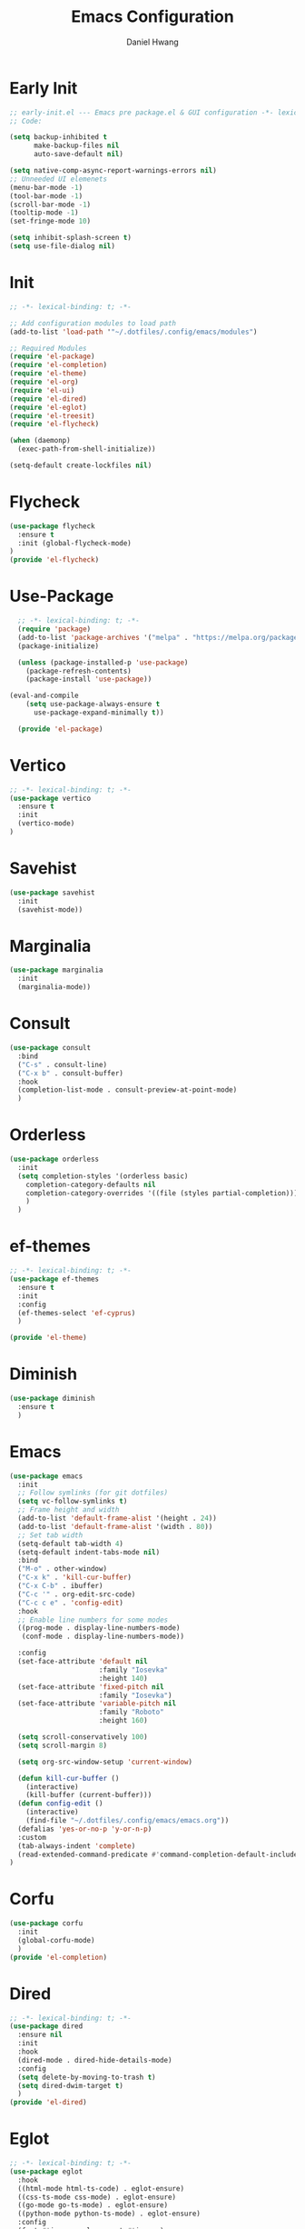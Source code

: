 #+TITLE: Emacs Configuration
#+AUTHOR: Daniel Hwang
#+DESCRIPTION: Personal Emacs configuration
* Early Init
#+begin_src emacs-lisp :tangle ~/.dotfiles/.config/emacs/early-init.el :mkdrip yes
;; early-init.el --- Emacs pre package.el & GUI configuration -*- lexical-binding: t; -*-
;; Code:

(setq backup-inhibited t
	  make-backup-files nil
	  auto-save-default nil)

(setq native-comp-async-report-warnings-errors nil)
;; Unneeded UI elemenets
(menu-bar-mode -1)
(tool-bar-mode -1)      
(scroll-bar-mode -1)    
(tooltip-mode -1)       
(set-fringe-mode 10)

(setq inhibit-splash-screen t)
(setq use-file-dialog nil)
  #+end_src

* Init
#+begin_src emacs-lisp :tangle ~/.dotfiles/.config/emacs/init.el
;; -*- lexical-binding: t; -*-

;; Add configuration modules to load path
(add-to-list 'load-path '"~/.dotfiles/.config/emacs/modules")

;; Required Modules
(require 'el-package)
(require 'el-completion)
(require 'el-theme)
(require 'el-org)
(require 'el-ui)
(require 'el-dired)
(require 'el-eglot)
(require 'el-treesit)
(require 'el-flycheck)

(when (daemonp)
  (exec-path-from-shell-initialize))

(setq-default create-lockfiles nil)
  #+end_src

* Flycheck
#+begin_src emacs-lisp :tangle ~/.dotfiles/.config/emacs/modules/el-flycheck.el
(use-package flycheck
  :ensure t
  :init (global-flycheck-mode)
)
(provide 'el-flycheck)
#+end_src
* Use-Package
#+begin_src emacs-lisp :tangle ~/.dotfiles/.config/emacs/modules/el-package.el :mkdirp yes
  ;; -*- lexical-binding: t; -*-
  (require 'package)
  (add-to-list 'package-archives '("melpa" . "https://melpa.org/packages/"))
  (package-initialize)

  (unless (package-installed-p 'use-package)
    (package-refresh-contents)
    (package-install 'use-package))

(eval-and-compile
    (setq use-package-always-ensure t
	  use-package-expand-minimally t))

  (provide 'el-package)
#+end_src

* Vertico
#+begin_src emacs-lisp :tangle ~/.dotfiles/.config/emacs/modules/el-completion.el
  ;; -*- lexical-binding: t; -*-
  (use-package vertico
    :ensure t
    :init
    (vertico-mode)
  )
  #+end_src
  
* Savehist
#+begin_src emacs-lisp :tangle ~/.dotfiles/.config/emacs/modules/el-completion.el
  (use-package savehist
    :init
    (savehist-mode))
#+end_src
* Marginalia
#+begin_src emacs-lisp :tangle ~/.dotfiles/.config/emacs/modules/el-completion.el
  (use-package marginalia 
    :init
    (marginalia-mode))
#+end_src
* Consult
#+begin_src emacs-lisp :tangle ~/.dotfiles/.config/emacs/modules/el-completion.el
  (use-package consult 
    :bind
    ("C-s" . consult-line)
    ("C-x b" . consult-buffer)
    :hook
    (completion-list-mode . consult-preview-at-point-mode)
    )
#+end_src
* Orderless
#+begin_src emacs-lisp :tangle ~/.dotfiles/.config/emacs/modules/el-completion.el
   (use-package orderless
     :init
     (setq completion-styles '(orderless basic)
	   completion-category-defaults nil
	   completion-category-overrides '((file (styles partial-completion)))
	   )
     )
#+end_src
* ef-themes
  #+begin_src emacs-lisp :tangle ~/.dotfiles/.config/emacs/modules/el-theme.el
;; -*- lexical-binding: t; -*-
(use-package ef-themes
  :ensure t
  :init
  :config
  (ef-themes-select 'ef-cyprus)
  )

(provide 'el-theme)
  #+end_src
  
* Diminish
#+begin_src emacs-lisp :tangle ~/.dotfiles/.config/emacs/init.el
    (use-package diminish
      :ensure t
      )
#+end_src
* Emacs
  #+begin_src emacs-lisp :tangle ~/.dotfiles/.config/emacs/init.el
    (use-package emacs
      :init
      ;; Follow symlinks (for git dotfiles)
      (setq vc-follow-symlinks t)
      ;; Frame height and width
      (add-to-list 'default-frame-alist '(height . 24))
      (add-to-list 'default-frame-alist '(width . 80))
      ;; Set tab width
      (setq-default tab-width 4)
      (setq-default indent-tabs-mode nil)
      :bind
      ("M-o" . other-window)
      ("C-x k" . 'kill-cur-buffer)
      ("C-x C-b" . ibuffer)
      ("C-c '" . org-edit-src-code)
      ("C-c c e" . 'config-edit)
      :hook
      ;; Enable line numbers for some modes
      ((prog-mode . display-line-numbers-mode)
       (conf-mode . display-line-numbers-mode))

      :config
      (set-face-attribute 'default nil
                          :family "Iosevka"
                          :height 140)
      (set-face-attribute 'fixed-pitch nil
                          :family "Iosevka")
      (set-face-attribute 'variable-pitch nil
                          :family "Roboto"
                          :height 160)

      (setq scroll-conservatively 100)
      (setq scroll-margin 8)

      (setq org-src-window-setup 'current-window)

      (defun kill-cur-buffer ()
	    (interactive)
	    (kill-buffer (current-buffer)))
      (defun config-edit ()
	    (interactive)
	    (find-file "~/.dotfiles/.config/emacs/emacs.org"))
      (defalias 'yes-or-no-p 'y-or-n-p)
      :custom
      (tab-always-indent 'complete)
      (read-extended-command-predicate #'command-completion-default-include-p)
    )

#+end_src
* Corfu
#+begin_src emacs-lisp :tangle ~/.dotfiles/.config/emacs/modules/el-completion.el
  (use-package corfu
    :init
    (global-corfu-mode)
    )
  (provide 'el-completion)
#+end_src
* Dired
#+begin_src emacs-lisp :tangle ~/.dotfiles/.config/emacs/modules/el-dired.el
  ;; -*- lexical-binding: t; -*-
  (use-package dired
    :ensure nil
    :init
    :hook
    (dired-mode . dired-hide-details-mode)
    :config
    (setq delete-by-moving-to-trash t)
    (setq dired-dwim-target t)
    )
  (provide 'el-dired)
#+End_src
* Eglot
#+begin_src emacs-lisp :tangle ~/.dotfiles/.config/emacs/modules/el-eglot.el
  ;; -*- lexical-binding: t; -*-
  (use-package eglot 
    :hook
    ((html-mode html-ts-code) . eglot-ensure)
    ((css-ts-mode css-mode) . eglot-ensure)
    ((go-mode go-ts-mode) . eglot-ensure)
    ((python-mode python-ts-mode) . eglot-ensure)
    :config
    (fset #'jsonrpc--log-event #'ignore)
    )
  (provide 'el-eglot)
#+end_src
* Org
#+begin_src emacs-lisp :tangle ~/.dotfiles/.config/emacs/modules/el-org.el
  ;; -*- lexical-binding: t; -*-
  (use-package org
    :init
    ;; org settings
    (setq org-ellipsis " ")
    (setq org-src-fontify-natively t)
    (setq org-src-tab-acts-natively t)
    (setq org-confirm-babel-evaluate nil)
    (setq org-export-with-smart-quotes t)
    (setq org-src-window-setup 'current-window)
    (setq org-log-into-drawer t)
    :hook
    (org-mode . org-indent-mode)
    (org-mode . visual-line-mode)
    :config
    ;; org-agenda
    (setq org-agenda-start-with-log-mode t)
    (setq org-log-done 'time)
    ;; indentation
    (setq org-edit-src-content-indentation 0
	  org-src-tab-acts-natively t
	  org-src-preserve-indentation t)
    ;; org-babel
    (org-babel-do-load-languages
     'org-babel-load-languages
     '((emacs-lisp . t)
       )
     )
    ;; latex
    (with-eval-after-load 'ox-latex
      (add-to-list 'org-latex-classes
		   '("org-plain-latex"
		     "\\documentclass{article}
	     [NO-DEFAULT-PACKAGES]
	     [PACKAGES]
	     [EXTRA]"
		     ("\\section{%s}" . "\\section*{%s}")
		     ("\\subsection{%s}" . "\\subsection*{%s}")
		     ("\\subsubsection{%s}" . "\\subsubsection*{%s}")
		     ("\\paragraph{%s}" . "\\paragraph*{%s}")
		     ("\\subparagraph{%s}" . "\\subparagraph*{%s}"))))
    )
#+end_src

* org-faces
#+begin_src emacs-lisp :tangle ~/.dotfiles/.config/emacs/modules/el-org.el
(use-package org-faces
  :ensure nil
  :after org
  :config
  ;; Resize Org headings
  (dolist (face '((org-level-1 . 1.35)
                  (org-level-2 . 1.3)
                  (org-level-3 . 1.2)
                  (org-level-4 . 1.1)
                  (org-level-5 . 1.1)
                  (org-level-6 . 1.1)
                  (org-level-7 . 1.1)
                  (org-level-8 . 1.1)))
    (set-face-attribute (car face) nil :font "Roboto" :weight 'bold :height (cdr face)))
  )
#+end_src

* Org Modern
#+begin_src emacs-lisp :tangle ~/.dotfiles/.config/emacs/modules/el-org.el
(use-package org-modern
  :after org
  :hook
  (org-mode . org-modern-mode)
)

#+end_src
* Org Temp
#+begin_src emacs-lisp :tangle ~/.dotfiles/.config/emacs/modules/el-org.el
(use-package org-tempo
  :ensure nil
  :after org
  :config
  (dolist (item '(("sh" . "src")
                  ("el" . "src emacs-lisp")
                  ("py" . "src python")
                  ("go" . "src go")
                  )
                )
    (add-to-list 'org-structure-template-alist item)))
#+end_src

#+begin_src emacs-lisp :tangle ~/.dotfiles/.config/emacs/modules/el-org.el
(provide 'el-org)
#+end_src
* Rainbow-delimiters
#+begin_src emacs-lisp :tangle ~/.dotfiles/.config/emacs/modules/el-ui.el
  ;; -*- lexical-binding: t; -*-
  (use-package rainbow-delimiters
    :hook
    (prog-mode . rainbow-delimiters-mode)
    )

  (provide 'el-ui)
#+end_src
* Treesit
#+begin_src emacs-lisp :tangle ~/.dotfiles/.config/emacs/modules/el-treesit.el
(use-package treesit
  :ensure nil
  :init
  (setq treesit-language-source-alist
        '(
          (bash "https://github.com/tree-sitter/tree-sitter-bash")
          (css "https://github.com/tree-sitter/tree-sitter-css")
          (elisp "https://github.com/Wilfred/tree-sitter-elisp")
          (go "https://github.com/tree-sitter/tree-sitter-go") 
          (gomod "https://github.com/camdencheek/tree-sitter-go-mod")
          (html "https://github.com/tree-sitter/tree-sitter-html")
          (javascript "https://github.com/tree-sitter/tree-sitter-javascript" "master" "src")
          (json "https://github.com/tree-sitter/tree-sitter-json")
          (make "https://github.com/alemuller/tree-sitter-make")
          (markdown "https://github.com/ikatyang/tree-sitter-markdown")
          (php "https://github.com/tree-sitter/tree-sitter-php" "master" "php/src")
          (python "https://github.com/tree-sitter/tree-sitter-python")
          (yaml "https://github.com/ikatyang/tree-sitter-yaml")
          )
        )
  )
#+end_src

#+begin_src emacs-lisp :tangle ~/.dotfiles/.config/emacs/modules/el-treesit.el
(use-package treesit-auto
  :ensure t
  :config
  (global-treesit-auto-mode)
  )
#+end_src

#+begin_src emacs-lisp :tangle ~/.dotfiles/.config/emacs/modules/el-treesit.el
(provide 'el-treesit)
#+end_src
* which-key
#+begin_src emacs-lisp :tangle ~/.dotfiles/.config/emacs/init.el
(use-package which-key
  :diminish which-key-mode
  :init
  (which-key-mode)
  :config
  (setq which-key-idle-delay 0.3)
  ) 
#+end_src
* Magit
#+begin_src emacs-lisp :tangle ~/.dotfiles/.config/emacs/init.el
(use-package magit
  :init
  (message "Loading Magit!")
  :config
  (message "Loaded Magit!")
  :bind (("C-x g" . magit-status)
         ("C-x C-g" . magit-status))
  )
#+end_src
